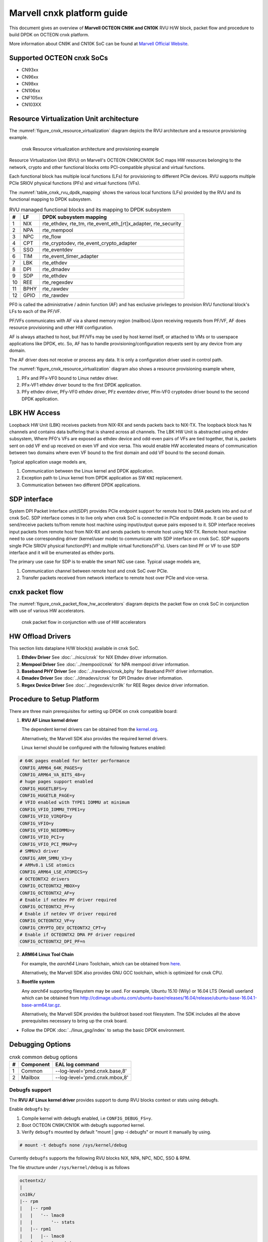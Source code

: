 ..  SPDX-License-Identifier: BSD-3-Clause
    Copyright(C) 2021 Marvell.

Marvell cnxk platform guide
===========================

This document gives an overview of **Marvell OCTEON CN9K and CN10K** RVU H/W block,
packet flow and procedure to build DPDK on OCTEON cnxk platform.

More information about CN9K and CN10K SoC can be found at `Marvell Official Website
<https://www.marvell.com/embedded-processors/infrastructure-processors/>`_.

Supported OCTEON cnxk SoCs
--------------------------

- CN93xx
- CN96xx
- CN98xx
- CN106xx
- CNF105xx
- CN103XX

Resource Virtualization Unit architecture
-----------------------------------------

The :numref:`figure_cnxk_resource_virtualization` diagram depicts the
RVU architecture and a resource provisioning example.

.. _figure_cnxk_resource_virtualization:

.. figure:: img/cnxk_resource_virtualization.*

    cnxk Resource virtualization architecture and provisioning example


Resource Virtualization Unit (RVU) on Marvell's OCTEON CN9K/CN10K SoC maps HW
resources belonging to the network, crypto and other functional blocks onto
PCI-compatible physical and virtual functions.

Each functional block has multiple local functions (LFs) for
provisioning to different PCIe devices. RVU supports multiple PCIe SRIOV
physical functions (PFs) and virtual functions (VFs).

The :numref:`table_cnxk_rvu_dpdk_mapping` shows the various local
functions (LFs) provided by the RVU and its functional mapping to
DPDK subsystem.

.. _table_cnxk_rvu_dpdk_mapping:

.. table:: RVU managed functional blocks and its mapping to DPDK subsystem

   +---+-----+--------------------------------------------------------------+
   | # | LF  | DPDK subsystem mapping                                       |
   +===+=====+==============================================================+
   | 1 | NIX | rte_ethdev, rte_tm, rte_event_eth_[rt]x_adapter, rte_security|
   +---+-----+--------------------------------------------------------------+
   | 2 | NPA | rte_mempool                                                  |
   +---+-----+--------------------------------------------------------------+
   | 3 | NPC | rte_flow                                                     |
   +---+-----+--------------------------------------------------------------+
   | 4 | CPT | rte_cryptodev, rte_event_crypto_adapter                      |
   +---+-----+--------------------------------------------------------------+
   | 5 | SSO | rte_eventdev                                                 |
   +---+-----+--------------------------------------------------------------+
   | 6 | TIM | rte_event_timer_adapter                                      |
   +---+-----+--------------------------------------------------------------+
   | 7 | LBK | rte_ethdev                                                   |
   +---+-----+--------------------------------------------------------------+
   | 8 | DPI | rte_dmadev                                                   |
   +---+-----+--------------------------------------------------------------+
   | 9 | SDP | rte_ethdev                                                   |
   +---+-----+--------------------------------------------------------------+
   | 10| REE | rte_regexdev                                                 |
   +---+-----+--------------------------------------------------------------+
   | 11| BPHY| rte_rawdev                                                   |
   +---+-----+--------------------------------------------------------------+
   | 12| GPIO| rte_rawdev                                                   |
   +---+-----+--------------------------------------------------------------+

PF0 is called the administrative / admin function (AF) and has exclusive
privileges to provision RVU functional block's LFs to each of the PF/VF.

PF/VFs communicates with AF via a shared memory region (mailbox).Upon receiving
requests from PF/VF, AF does resource provisioning and other HW configuration.

AF is always attached to host, but PF/VFs may be used by host kernel itself,
or attached to VMs or to userspace applications like DPDK, etc. So, AF has to
handle provisioning/configuration requests sent by any device from any domain.

The AF driver does not receive or process any data.
It is only a configuration driver used in control path.

The :numref:`figure_cnxk_resource_virtualization` diagram also shows a
resource provisioning example where,

1. PFx and PFx-VF0 bound to Linux netdev driver.
2. PFx-VF1 ethdev driver bound to the first DPDK application.
3. PFy ethdev driver, PFy-VF0 ethdev driver, PFz eventdev driver, PFm-VF0 cryptodev driver bound to the second DPDK application.

LBK HW Access
-------------

Loopback HW Unit (LBK) receives packets from NIX-RX and sends packets back to NIX-TX.
The loopback block has N channels and contains data buffering that is shared across
all channels. The LBK HW Unit is abstracted using ethdev subsystem, Where PF0's
VFs are exposed as ethdev device and odd-even pairs of VFs are tied together,
that is, packets sent on odd VF end up received on even VF and vice versa.
This would enable HW accelerated means of communication between two domains
where even VF bound to the first domain and odd VF bound to the second domain.

Typical application usage models are,

#. Communication between the Linux kernel and DPDK application.

#. Exception path to Linux kernel from DPDK application as SW ``KNI`` replacement.

#. Communication between two different DPDK applications.

SDP interface
-------------

System DPI Packet Interface unit(SDP) provides PCIe endpoint support for remote host
to DMA packets into and out of cnxk SoC. SDP interface comes in to live only when
cnxk SoC is connected in PCIe endpoint mode. It can be used to send/receive
packets to/from remote host machine using input/output queue pairs exposed to it.
SDP interface receives input packets from remote host from NIX-RX and sends packets
to remote host using NIX-TX. Remote host machine need to use corresponding driver
(kernel/user mode) to communicate with SDP interface on cnxk SoC. SDP supports
single PCIe SRIOV physical function(PF) and multiple virtual functions(VF's). Users
can bind PF or VF to use SDP interface and it will be enumerated as ethdev ports.

The primary use case for SDP is to enable the smart NIC use case. Typical usage models are,

#. Communication channel between remote host and cnxk SoC over PCIe.

#. Transfer packets received from network interface to remote host over PCIe and
   vice-versa.

cnxk packet flow
----------------------

The :numref:`figure_cnxk_packet_flow_hw_accelerators` diagram depicts
the packet flow on cnxk SoC in conjunction with use of various HW accelerators.

.. _figure_cnxk_packet_flow_hw_accelerators:

.. figure:: img/cnxk_packet_flow_hw_accelerators.*

    cnxk packet flow in conjunction with use of HW accelerators

HW Offload Drivers
------------------

This section lists dataplane H/W block(s) available in cnxk SoC.

#. **Ethdev Driver**
   See :doc:`../nics/cnxk` for NIX Ethdev driver information.

#. **Mempool Driver**
   See :doc:`../mempool/cnxk` for NPA mempool driver information.

#. **Baseband PHY Driver**
   See :doc:`../rawdevs/cnxk_bphy` for Baseband PHY driver information.

#. **Dmadev Driver**
   See :doc:`../dmadevs/cnxk` for DPI Dmadev driver information.

#. **Regex Device Driver**
   See :doc:`../regexdevs/cn9k` for REE Regex device driver information.

Procedure to Setup Platform
---------------------------

There are three main prerequisites for setting up DPDK on cnxk
compatible board:

1. **RVU AF Linux kernel driver**

   The dependent kernel drivers can be obtained from the
   `kernel.org <https://git.kernel.org/pub/scm/linux/kernel/git/torvalds/linux.git/tree/drivers/net/ethernet/marvell/octeontx2>`_.

   Alternatively, the Marvell SDK also provides the required kernel drivers.

   Linux kernel should be configured with the following features enabled:

.. code-block:: console

        # 64K pages enabled for better performance
        CONFIG_ARM64_64K_PAGES=y
        CONFIG_ARM64_VA_BITS_48=y
        # huge pages support enabled
        CONFIG_HUGETLBFS=y
        CONFIG_HUGETLB_PAGE=y
        # VFIO enabled with TYPE1 IOMMU at minimum
        CONFIG_VFIO_IOMMU_TYPE1=y
        CONFIG_VFIO_VIRQFD=y
        CONFIG_VFIO=y
        CONFIG_VFIO_NOIOMMU=y
        CONFIG_VFIO_PCI=y
        CONFIG_VFIO_PCI_MMAP=y
        # SMMUv3 driver
        CONFIG_ARM_SMMU_V3=y
        # ARMv8.1 LSE atomics
        CONFIG_ARM64_LSE_ATOMICS=y
        # OCTEONTX2 drivers
        CONFIG_OCTEONTX2_MBOX=y
        CONFIG_OCTEONTX2_AF=y
        # Enable if netdev PF driver required
        CONFIG_OCTEONTX2_PF=y
        # Enable if netdev VF driver required
        CONFIG_OCTEONTX2_VF=y
        CONFIG_CRYPTO_DEV_OCTEONTX2_CPT=y
        # Enable if OCTEONTX2 DMA PF driver required
        CONFIG_OCTEONTX2_DPI_PF=n

2. **ARM64 Linux Tool Chain**

   For example, the *aarch64* Linaro Toolchain, which can be obtained from
   `here <https://releases.linaro.org/components/toolchain/binaries/7.4-2019.02/aarch64-linux-gnu/>`_.

   Alternatively, the Marvell SDK also provides GNU GCC toolchain, which is
   optimized for cnxk CPU.

3. **Rootfile system**

   Any *aarch64* supporting filesystem may be used. For example,
   Ubuntu 15.10 (Wily) or 16.04 LTS (Xenial) userland which can be obtained
   from `<http://cdimage.ubuntu.com/ubuntu-base/releases/16.04/release/ubuntu-base-16.04.1-base-arm64.tar.gz>`_.

   Alternatively, the Marvell SDK provides the buildroot based root filesystem.
   The SDK includes all the above prerequisites necessary to bring up the cnxk board.

- Follow the DPDK :doc:`../linux_gsg/index` to setup the basic DPDK environment.


Debugging Options
-----------------

.. _table_cnxk_common_debug_options:

.. table:: cnxk common debug options

   +---+------------+-------------------------------------------------------+
   | # | Component  | EAL log command                                       |
   +===+============+=======================================================+
   | 1 | Common     | --log-level='pmd\.cnxk\.base,8'                       |
   +---+------------+-------------------------------------------------------+
   | 2 | Mailbox    | --log-level='pmd\.cnxk\.mbox,8'                       |
   +---+------------+-------------------------------------------------------+

Debugfs support
~~~~~~~~~~~~~~~

The **RVU AF Linux kernel driver** provides support to dump RVU blocks
context or stats using debugfs.

Enable ``debugfs`` by:

1. Compile kernel with debugfs enabled, i.e ``CONFIG_DEBUG_FS=y``.
2. Boot OCTEON CN9K/CN10K with debugfs supported kernel.
3. Verify ``debugfs`` mounted by default "mount | grep -i debugfs" or mount it manually by using.

.. code-block:: console

       # mount -t debugfs none /sys/kernel/debug

Currently ``debugfs`` supports the following RVU blocks NIX, NPA, NPC, NDC,
SSO & RPM.

The file structure under ``/sys/kernel/debug`` is as follows

.. code-block:: console

        octeontx2/
        |
        cn10k/
        |-- rpm
        |   |-- rpm0
        |   |   '-- lmac0
        |   |       '-- stats
        |   |-- rpm1
        |   |   |-- lmac0
        |   |   |   '-- stats
        |   |   '-- lmac1
        |   |       '-- stats
        |   '-- rpm2
        |       '-- lmac0
        |           '-- stats
        |-- cpt
        |   |-- cpt_engines_info
        |   |-- cpt_engines_sts
        |   |-- cpt_err_info
        |   |-- cpt_lfs_info
        |   '-- cpt_pc
        |---- nix
        |   |-- cq_ctx
        |   |-- ndc_rx_cache
        |   |-- ndc_rx_hits_miss
        |   |-- ndc_tx_cache
        |   |-- ndc_tx_hits_miss
        |   |-- qsize
        |   |-- rq_ctx
        |   '-- sq_ctx
        |-- npa
        |   |-- aura_ctx
        |   |-- ndc_cache
        |   |-- ndc_hits_miss
        |   |-- pool_ctx
        |   '-- qsize
        |-- npc
        |    |-- mcam_info
        |    |-- mcam_rules
        |    '-- rx_miss_act_stats
        |-- rsrc_alloc
        '-- sso
             |-- hws
             |   '-- sso_hws_info
             '-- hwgrp
                 |-- sso_hwgrp_aq_thresh
                 |-- sso_hwgrp_iaq_walk
                 |-- sso_hwgrp_pc
                 |-- sso_hwgrp_free_list_walk
                 |-- sso_hwgrp_ient_walk
                 '-- sso_hwgrp_taq_walk

RVU block LF allocation:

.. code-block:: console

        cat /sys/kernel/debug/cn10k/rsrc_alloc

        pcifunc    NPA    NIX    SSO GROUP    SSOWS    TIM    CPT
        PF1         0       0
        PF4                 1
        PF13                          0, 1     0, 1      0

RPM example usage:

.. code-block:: console

        cat /sys/kernel/debug/cn10k/rpm/rpm0/lmac0/stats

        =======Link Status======

        Link is UP 25000 Mbps

        =======NIX RX_STATS(rpm port level)======

        rx_ucast_frames: 0
        rx_mcast_frames: 0
        rx_bcast_frames: 0
        rx_frames: 0
        rx_bytes: 0
        rx_drops: 0
        rx_errors: 0

        =======NIX TX_STATS(rpm port level)======

        tx_ucast_frames: 0
        tx_mcast_frames: 0
        tx_bcast_frames: 0
        tx_frames: 0
        tx_bytes: 0
        tx_drops: 0

        =======rpm RX_STATS======

        Octets of received packets: 0
        Octets of received packets with out error: 0
        Received packets with alignment errors: 0
        Control/PAUSE packets received: 0
        Packets received with Frame too long Errors: 0
        Packets received with a1nrange length Errors: 0
        Received packets: 0
        Packets received with FrameCheckSequenceErrors: 0
        Packets received with VLAN header: 0
        Error packets: 0
        Packets received with unicast DMAC: 0
        Packets received with multicast DMAC: 0
        Packets received with broadcast DMAC: 0
        Dropped packets: 0
        Total frames received on interface: 0
        Packets received with an octet count < 64: 0
        Packets received with an octet count == 64: 0
        Packets received with an octet count of 65–127: 0
        Packets received with an octet count of 128-255: 0
        Packets received with an octet count of 256-511: 0
        Packets received with an octet count of 512-1023: 0
        Packets received with an octet count of 1024-1518: 0
        Packets received with an octet count of > 1518: 0
        Oversized Packets: 0
        Jabber Packets: 0
        Fragmented Packets: 0
        CBFC(class based flow control) pause frames received for class 0: 0
        CBFC pause frames received for class 1: 0
        CBFC pause frames received for class 2: 0
        CBFC pause frames received for class 3: 0
        CBFC pause frames received for class 4: 0
        CBFC pause frames received for class 5: 0
        CBFC pause frames received for class 6: 0
        CBFC pause frames received for class 7: 0
        CBFC pause frames received for class 8: 0
        CBFC pause frames received for class 9: 0
        CBFC pause frames received for class 10: 0
        CBFC pause frames received for class 11: 0
        CBFC pause frames received for class 12: 0
        CBFC pause frames received for class 13: 0
        CBFC pause frames received for class 14: 0
        CBFC pause frames received for class 15: 0
        MAC control packets received: 0

        =======rpm TX_STATS======

        Total octets sent on the interface: 0
        Total octets transmitted OK: 0
        Control/Pause frames sent: 0
        Total frames transmitted OK: 0
        Total frames sent with VLAN header: 0
        Error Packets: 0
        Packets sent to unicast DMAC: 0
        Packets sent to the multicast DMAC: 0
        Packets sent to a broadcast DMAC: 0
        Packets sent with an octet count == 64: 0
        Packets sent with an octet count of 65–127: 0
        Packets sent with an octet count of 128-255: 0
        Packets sent with an octet count of 256-511: 0
        Packets sent with an octet count of 512-1023: 0
        Packets sent with an octet count of 1024-1518: 0
        Packets sent with an octet count of > 1518: 0
        CBFC(class based flow control) pause frames transmitted for class 0: 0
        CBFC pause frames transmitted for class 1: 0
        CBFC pause frames transmitted for class 2: 0
        CBFC pause frames transmitted for class 3: 0
        CBFC pause frames transmitted for class 4: 0
        CBFC pause frames transmitted for class 5: 0
        CBFC pause frames transmitted for class 6: 0
        CBFC pause frames transmitted for class 7: 0
        CBFC pause frames transmitted for class 8: 0
        CBFC pause frames transmitted for class 9: 0
        CBFC pause frames transmitted for class 10: 0
        CBFC pause frames transmitted for class 11: 0
        CBFC pause frames transmitted for class 12: 0
        CBFC pause frames transmitted for class 13: 0
        CBFC pause frames transmitted for class 14: 0
        CBFC pause frames transmitted for class 15: 0
        MAC control packets sent: 0
        Total frames sent on the interface: 0

CPT example usage:

.. code-block:: console

        cat /sys/kernel/debug/cn10k/cpt/cpt_pc

        CPT instruction requests   0
        CPT instruction latency    0
        CPT NCB read requests      0
        CPT NCB read latency       0
        CPT read requests caused by UC fills   0
        CPT active cycles pc       1395642
        CPT clock count pc         5579867595493

NIX example usage:

.. code-block:: console

        Usage: echo <nixlf> [cq number/all] > /sys/kernel/debug/cn10k/nix/cq_ctx
               cat /sys/kernel/debug/cn10k/nix/cq_ctx
        echo 0 0 > /sys/kernel/debug/cn10k/nix/cq_ctx
        cat /sys/kernel/debug/cn10k/nix/cq_ctx

        =====cq_ctx for nixlf:0 and qidx:0 is=====
        W0: base                        158ef1a00

        W1: wrptr                       0
        W1: avg_con                     0
        W1: cint_idx                    0
        W1: cq_err                      0
        W1: qint_idx                    0
        W1: bpid                        0
        W1: bp_ena                      0

        W2: update_time                 31043
        W2:avg_level                    255
        W2: head                        0
        W2:tail                         0

        W3: cq_err_int_ena              5
        W3:cq_err_int                   0
        W3: qsize                       4
        W3:caching                      1
        W3: substream                   0x000
        W3: ena                                 1
        W3: drop_ena                    1
        W3: drop                        64
        W3: bp                          0

NPA example usage:

.. code-block:: console

        Usage: echo <npalf> [pool number/all] > /sys/kernel/debug/cn10k/npa/pool_ctx
               cat /sys/kernel/debug/cn10k/npa/pool_ctx
        echo 0 0 > /sys/kernel/debug/cn10k/npa/pool_ctx
        cat /sys/kernel/debug/cn10k/npa/pool_ctx

        ======POOL : 0=======
        W0: Stack base          1375bff00
        W1: ena                 1
        W1: nat_align           1
        W1: stack_caching       1
        W1: stack_way_mask      0
        W1: buf_offset          1
        W1: buf_size            19
        W2: stack_max_pages     24315
        W2: stack_pages         24314
        W3: op_pc               267456
        W4: stack_offset        2
        W4: shift               5
        W4: avg_level           255
        W4: avg_con             0
        W4: fc_ena              0
        W4: fc_stype            0
        W4: fc_hyst_bits        0
        W4: fc_up_crossing      0
        W4: update_time         62993
        W5: fc_addr             0
        W6: ptr_start           1593adf00
        W7: ptr_end             180000000
        W8: err_int             0
        W8: err_int_ena         7
        W8: thresh_int          0
        W8: thresh_int_ena      0
        W8: thresh_up           0
        W8: thresh_qint_idx     0
        W8: err_qint_idx        0

NPC example usage:

.. code-block:: console

        cat /sys/kernel/debug/cn10k/npc/mcam_info

        NPC MCAM info:
        RX keywidth    : 224bits
        TX keywidth    : 224bits

        MCAM entries   : 2048
        Reserved       : 158
        Available      : 1890

        MCAM counters  : 512
        Reserved       : 1
        Available      : 511

SSO example usage:

.. code-block:: console

        Usage: echo [<hws>/all] > /sys/kernel/debug/cn10k/sso/hws/sso_hws_info
        echo 0 > /sys/kernel/debug/cn10k/sso/hws/sso_hws_info

        ==================================================
        SSOW HWS[0] Arbitration State      0x0
        SSOW HWS[0] Guest Machine Control  0x0
        SSOW HWS[0] SET[0] Group Mask[0] 0xffffffffffffffff
        SSOW HWS[0] SET[0] Group Mask[1] 0xffffffffffffffff
        SSOW HWS[0] SET[0] Group Mask[2] 0xffffffffffffffff
        SSOW HWS[0] SET[0] Group Mask[3] 0xffffffffffffffff
        SSOW HWS[0] SET[1] Group Mask[0] 0xffffffffffffffff
        SSOW HWS[0] SET[1] Group Mask[1] 0xffffffffffffffff
        SSOW HWS[0] SET[1] Group Mask[2] 0xffffffffffffffff
        SSOW HWS[0] SET[1] Group Mask[3] 0xffffffffffffffff
        ==================================================

Compile DPDK
------------

DPDK may be compiled either natively on OCTEON CN9K/CN10K platform or cross-compiled on
an x86 based platform.
Meson build option ``enable_iova_as_pa`` is disabled on CNXK platforms.
So only PMDs supporting this option are enabled on CNXK platform builds.

Native Compilation
~~~~~~~~~~~~~~~~~~

Refer to :doc:`../linux_gsg/build_dpdk` for generic native builds.

CN9K:

.. code-block:: console

        meson setup -Dplatform=cn9k build
        ninja -C build

CN10K:

.. code-block:: console

        meson setup -Dplatform=cn10k build
        ninja -C build

Cross Compilation
~~~~~~~~~~~~~~~~~

Refer to :doc:`../linux_gsg/cross_build_dpdk_for_arm64` for generic arm64 details.

CN9K:

.. code-block:: console

        meson setup build --cross-file config/arm/arm64_cn9k_linux_gcc
        ninja -C build

CN10K:

.. code-block:: console

        meson setup build --cross-file config/arm/arm64_cn10k_linux_gcc
        ninja -C build

.. note::

   By default, meson cross compilation uses ``aarch64-linux-gnu-gcc`` toolchain,
   if Marvell toolchain is available then it can be used by overriding the
   c, cpp, ar, strip ``binaries`` attributes to respective Marvell
   toolchain binaries in ``config/arm/arm64_cn10k_linux_gcc`` file.

Environment Variables
~~~~~~~~~~~~~~~~~~~~~

* ``BPHY_INTR_MLOCK_DISABLE``
   When defined disables memory locking in
   BPHY environment.

* ``ROC_CN10K_MBOX_TIMEOUT``, ``ROC_MBOX_TIMEOUT``
   When set, overrides MBOX timeout by value in milli seconds.

* ``ETH_SEC_IV_OVR``
   When set, overrides outbound inline SA IV. By default IV is generated
   by HW. Format of variable is string of comma separated one byte values as
   for ex: "0x0, 0x10, 0x20, ..."
